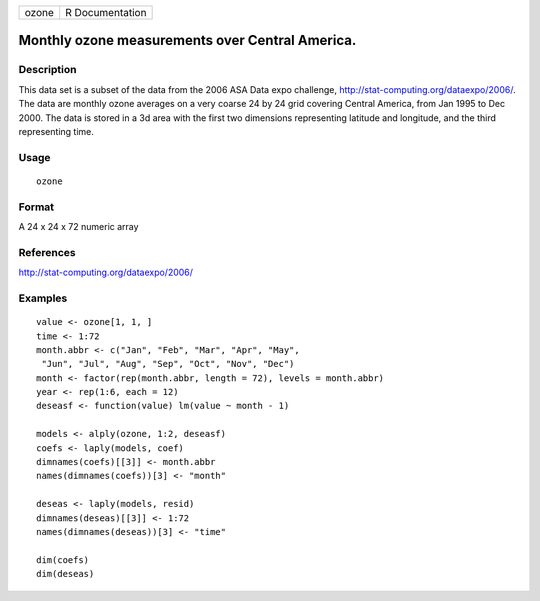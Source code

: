 +-------+-----------------+
| ozone | R Documentation |
+-------+-----------------+

Monthly ozone measurements over Central America.
------------------------------------------------

Description
~~~~~~~~~~~

This data set is a subset of the data from the 2006 ASA Data expo
challenge, http://stat-computing.org/dataexpo/2006/. The data are
monthly ozone averages on a very coarse 24 by 24 grid covering Central
America, from Jan 1995 to Dec 2000. The data is stored in a 3d area with
the first two dimensions representing latitude and longitude, and the
third representing time.

Usage
~~~~~

::

    ozone

Format
~~~~~~

A 24 x 24 x 72 numeric array

References
~~~~~~~~~~

http://stat-computing.org/dataexpo/2006/

Examples
~~~~~~~~

::

    value <- ozone[1, 1, ]
    time <- 1:72
    month.abbr <- c("Jan", "Feb", "Mar", "Apr", "May",
     "Jun", "Jul", "Aug", "Sep", "Oct", "Nov", "Dec")
    month <- factor(rep(month.abbr, length = 72), levels = month.abbr)
    year <- rep(1:6, each = 12)
    deseasf <- function(value) lm(value ~ month - 1)

    models <- alply(ozone, 1:2, deseasf)
    coefs <- laply(models, coef)
    dimnames(coefs)[[3]] <- month.abbr
    names(dimnames(coefs))[3] <- "month"

    deseas <- laply(models, resid)
    dimnames(deseas)[[3]] <- 1:72
    names(dimnames(deseas))[3] <- "time"

    dim(coefs)
    dim(deseas)
